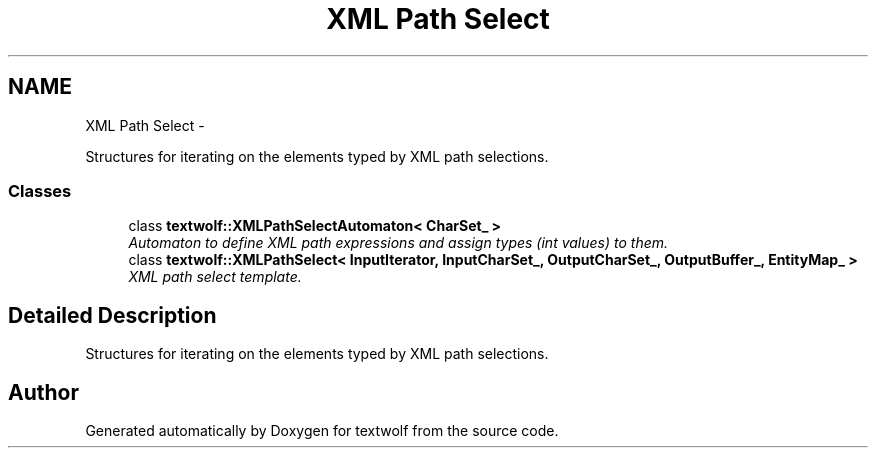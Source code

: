 .TH "XML Path Select" 3 "14 Aug 2011" "textwolf" \" -*- nroff -*-
.ad l
.nh
.SH NAME
XML Path Select \- 
.PP
Structures for iterating on the elements typed by XML path selections.  

.SS "Classes"

.in +1c
.ti -1c
.RI "class \fBtextwolf::XMLPathSelectAutomaton< CharSet_ >\fP"
.br
.RI "\fIAutomaton to define XML path expressions and assign types (int values) to them. \fP"
.ti -1c
.RI "class \fBtextwolf::XMLPathSelect< InputIterator, InputCharSet_, OutputCharSet_, OutputBuffer_, EntityMap_ >\fP"
.br
.RI "\fIXML path select template. \fP"
.in -1c
.SH "Detailed Description"
.PP 
Structures for iterating on the elements typed by XML path selections. 
.SH "Author"
.PP 
Generated automatically by Doxygen for textwolf from the source code.
